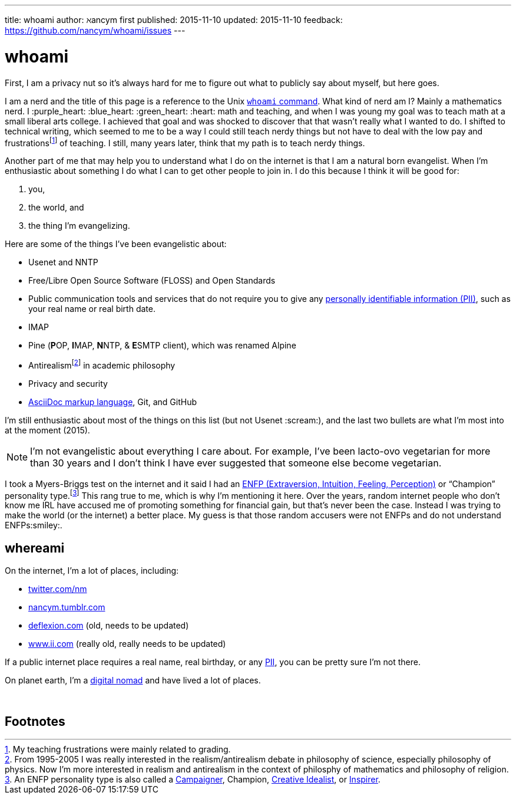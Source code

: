 ---
title:            whoami
author:           ℵancym
first published:  2015-11-10
updated:          2015-11-10
feedback:         https://github.com/nancym/whoami/issues
---

= whoami
:hide-uri-scheme:

First, I am a privacy nut so it's always hard for me to figure out what to publicly say about myself, but here goes.

I am a nerd and the title of this page is a reference to the Unix https://en.wikipedia.org/wiki/Whoami[`whoami` command]. What kind of nerd am I? Mainly a mathematics nerd. I :purple_heart: :blue_heart: :green_heart:  :heart: math and teaching, and when I was young my goal was to teach math at a small liberal arts college. I achieved that goal and was shocked to discover that that wasn't really what I wanted to do. I shifted to technical writing, which seemed to me to be a way I could still teach nerdy things but not have to deal with the low pay and frustrationsfootnote:[My teaching frustrations were mainly related to grading.] of teaching. I still, many years later, think that my path is to teach nerdy things.

Another part of me that may help you to understand what I do on the internet is that I am a natural born evangelist. When I'm enthusiastic about something I do what I can to get other people to join in. I do this because I think it will be good for:

. you,
. the world, and
. the thing I'm evangelizing.

Here are some of the things I've been evangelistic about:

* Usenet and NNTP
* Free/Libre Open Source Software (FLOSS) and Open Standards
* Public communication tools and services that do not require you to give any https://en.wikipedia.org/wiki/Personally_identifiable_information[personally identifiable information (PII)], such as your real name or real birth date.
* IMAP
* Pine (**P**OP, **I**MAP, **N**NTP, & **E**SMTP client), which was renamed Alpine
* Antirealismfootnote:[From 1995-2005 I was really interested in the realism/antirealism debate in philosophy of science, especially philosophy of physics. Now I'm more interested in realism and antirealism in the context of philosphy of mathematics and philosophy of religion.] in academic philosophy
* Privacy and security
* https://en.wikipedia.org/wiki/AsciiDoc[AsciiDoc markup language], Git, and GitHub


I'm still enthusiastic about most of the things on this list (but not Usenet :scream:), and
the last two bullets are what I'm most into at the moment (2015).

NOTE: I'm not evangelistic about everything I care about. For example, I've been lacto-ovo vegetarian for more than 30 years and I don't think I have ever suggested that someone else become vegetarian.

I took a Myers-Briggs test on the internet and it said I had an https://en.wikipedia.org/wiki/ENFP[ENFP (Extraversion, Intuition, Feeling, Perception)] or 
"`Champion`" personality type.footnote:[An ENFP personality type is also called a 
http://www.16personalities.com/enfp-personality[Campaigner],
Champion,
http://personalitypage.com/ENFP.html[Creative Idealist],
or
http://personalitypage.com/ENFP.html[Inspirer].]
This rang true to me, which is why I'm mentioning it here. Over the years, random internet people who don't know me IRL have accused me of promoting something for financial gain, but that's never been the case. Instead I was trying to make the world (or the internet) a better place. My guess is that those random accusers were not ENFPs and do not understand ENFPs:smiley:.

== whereami

On the internet, I'm a lot of places, including:

* https://twitter.com/nm
* http://nancym.tumblr.com
* http://deflexion.com (old, needs to be updated)
* http://www.ii.com (really old, really needs to be updated)

If a public internet place requires a real name, real birthday, or any https://en.wikipedia.org/wiki/Personally_identifiable_information[PII], you can be pretty sure I'm not there.

On planet earth, I'm a https://en.wikipedia.org/wiki/Digital_nomad[digital nomad] and have lived a lot of places.

// need space below here
&nbsp;

== Footnotes
